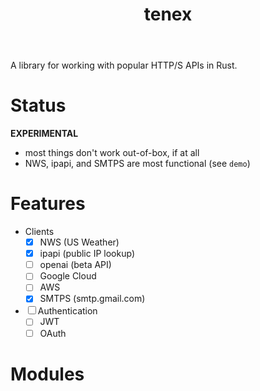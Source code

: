 #+TITLE: tenex
#+ID: 0480aced-777f-4f30-ae05-189500fb6903
#+CATEGORY: lib
#+FILETAGS: rust
A library for working with popular HTTP/S APIs in Rust.

* Status
*EXPERIMENTAL*
- most things don't work out-of-box, if at all
- NWS, ipapi, and SMTPS are most functional (see =demo=)

* Features
- Clients
   - [X] NWS (US Weather)
   - [X] ipapi (public IP lookup)
   - [ ] openai (beta API)
   - [ ] Google Cloud
   - [ ] AWS
   - [X] SMTPS (smtp.gmail.com)
- [ ] Authentication
   - [ ] JWT
   - [ ] OAuth

* Modules
